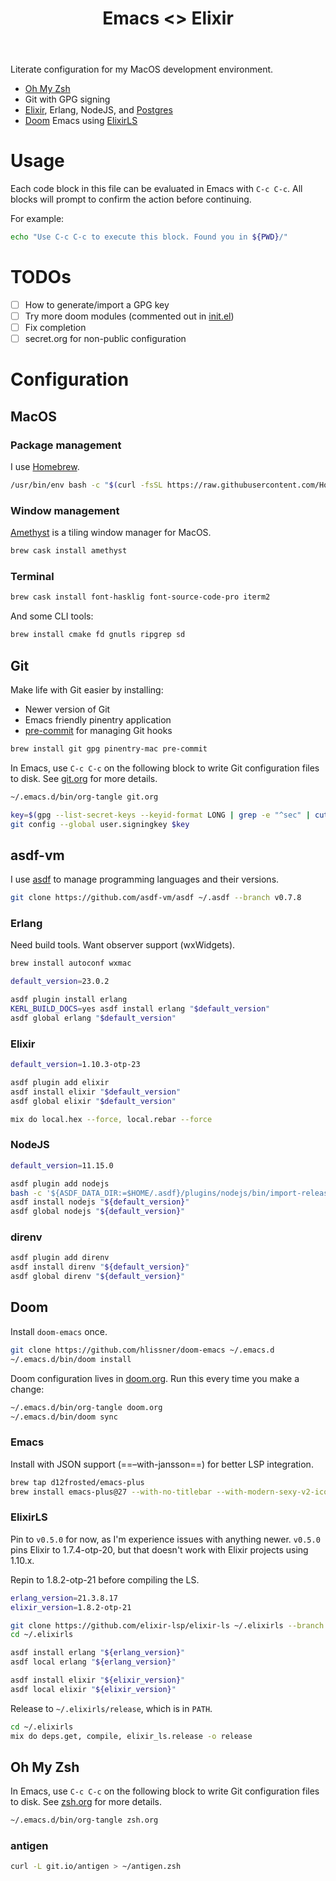 #+TITLE: Emacs <> Elixir
#+STARTUP: inlineimages nofold

Literate configuration for my MacOS development environment.
+ [[https://ohmyz.sh][Oh My Zsh]]
+ Git with GPG signing
+ [[https://elixir-lang.org][Elixir]], Erlang, NodeJS, and [[https://postgres.app][Postgres]]
+ [[https://github.com/hlissner/doom-emacs][Doom]] Emacs using [[https://github.com/elixir-lsp/elixir-ls][ElixirLS]]

* Table of Contents :TOC_3:noexport:
- [[#usage][Usage]]
- [[#todos][TODOs]]
- [[#configuration][Configuration]]
  - [[#macos][MacOS]]
    - [[#package-management][Package management]]
    - [[#window-management][Window management]]
    - [[#terminal][Terminal]]
  - [[#git][Git]]
  - [[#asdf-vm][asdf-vm]]
    - [[#erlang][Erlang]]
    - [[#elixir][Elixir]]
    - [[#nodejs][NodeJS]]
    - [[#direnv][direnv]]
  - [[#doom][Doom]]
    - [[#emacs][Emacs]]
    - [[#elixirls][ElixirLS]]
  - [[#oh-my-zsh][Oh My Zsh]]
    - [[#antigen][antigen]]

* Usage
Each code block in this file can be evaluated in Emacs with =C-c C-c=. All blocks will prompt
to confirm the action before continuing.

For example:

#+BEGIN_SRC sh :export none :eval query :results silent
echo "Use C-c C-c to execute this block. Found you in ${PWD}/"
#+END_SRC
* TODOs
- [ ] How to generate/import a GPG key
- [ ] Try more doom modules (commented out in [[file:doom.org::*init.el][init.el]])
- [ ] Fix completion
- [ ] secret.org for non-public configuration
* Configuration
** MacOS
*** Package management
I use [[https://brew.sh][Homebrew]].

#+BEGIN_SRC sh :export none :eval query :results silent
/usr/bin/env bash -c "$(curl -fsSL https://raw.githubusercontent.com/Homebrew/install/master/install.sh)"
#+END_SRC
*** Window management
[[https://github.com/ianyh/Amethyst][Amethyst]] is a tiling window manager for MacOS.

#+BEGIN_SRC sh :export none :eval query :results silent
brew cask install amethyst
#+END_SRC
*** Terminal
#+BEGIN_SRC sh :export none :eval query :results silent
brew cask install font-hasklig font-source-code-pro iterm2
#+END_SRC

And some CLI tools:
#+BEGIN_SRC sh :export none :eval query :results silent
brew install cmake fd gnutls ripgrep sd
#+END_SRC
** Git
Make life with Git easier by installing:

+ Newer version of Git
+ Emacs friendly pinentry application
+ [[https://pre-commit.com/][pre-commit]] for managing Git hooks

#+BEGIN_SRC sh :export none :eval query :results silent
brew install git gpg pinentry-mac pre-commit
#+END_SRC

In Emacs, use =C-c C-c= on the following block to write Git configuration
files to disk. See [[file:git.org][git.org]] for more details.

#+BEGIN_SRC sh :export none :eval query :results silent
~/.emacs.d/bin/org-tangle git.org

key=$(gpg --list-secret-keys --keyid-format LONG | grep -e "^sec" | cut -d'/' -f2 | cut -d' ' -f1)
git config --global user.signingkey $key
#+END_SRC
** asdf-vm
I use [[https://asdf-vm.com][asdf]] to manage programming languages and their versions.

#+BEGIN_SRC sh :export none :eval query :results silent
git clone https://github.com/asdf-vm/asdf ~/.asdf --branch v0.7.8
#+END_SRC
*** Erlang
Need build tools. Want observer support (wxWidgets).
#+BEGIN_SRC sh :export none :eval query :results silent
brew install autoconf wxmac
#+END_SRC

#+BEGIN_SRC sh :export none :eval query :results silent
default_version=23.0.2

asdf plugin install erlang
KERL_BUILD_DOCS=yes asdf install erlang "$default_version"
asdf global erlang "$default_version"
#+END_SRC
*** Elixir
#+BEGIN_SRC sh :export none :eval query :results silent
default_version=1.10.3-otp-23

asdf plugin add elixir
asdf install elixir "$default_version"
asdf global elixir "$default_version"

mix do local.hex --force, local.rebar --force
#+END_SRC
*** NodeJS
#+BEGIN_SRC sh :export none :eval query :results silent
default_version=11.15.0

asdf plugin add nodejs
bash -c '${ASDF_DATA_DIR:=$HOME/.asdf}/plugins/nodejs/bin/import-release-team-keyring'
asdf install nodejs "${default_version}"
asdf global nodejs "${default_version}"
#+END_SRC
*** direnv
#+BEGIN_SRC sh :export none :eval query :results silent
asdf plugin add direnv
asdf install direnv "${default_version}"
asdf global direnv "${default_version}"
#+END_SRC
** Doom
Install =doom-emacs= once.
#+BEGIN_SRC sh :export none :eval query :results silent
git clone https://github.com/hlissner/doom-emacs ~/.emacs.d
~/.emacs.d/bin/doom install
#+END_SRC

Doom configuration lives in [[file:doom.org][doom.org]]. Run this every time you
make a change:

#+BEGIN_SRC sh :export none :eval query :results silent
~/.emacs.d/bin/org-tangle doom.org
~/.emacs.d/bin/doom sync
#+END_SRC
*** Emacs
Install with JSON support (==--with-jansson==) for better LSP integration.

#+BEGIN_SRC sh :export none :eval query :results silent
brew tap d12frosted/emacs-plus
brew install emacs-plus@27 --with-no-titlebar --with-modern-sexy-v2-icon --with-jansson
#+END_SRC
*** ElixirLS
Pin to =v0.5.0= for now, as I'm experience issues with anything newer.
=v0.5.0= pins Elixir to 1.7.4-otp-20, but that doesn't work with Elixir projects using 1.10.x.

Repin to 1.8.2-otp-21 before compiling the LS.
#+BEGIN_SRC sh :export none :eval query :results silent
erlang_version=21.3.8.17
elixir_version=1.8.2-otp-21

git clone https://github.com/elixir-lsp/elixir-ls ~/.elixirls --branch v0.5.0
cd ~/.elixirls

asdf install erlang "${erlang_version}"
asdf local erlang "${erlang_version}"

asdf install elixir "${elixir_version}"
asdf local elixir "${elixir_version}"
#+END_SRC

Release to =~/.elixirls/release=, which is in =PATH=.
#+BEGIN_SRC sh :export none :eval query :results silent
cd ~/.elixirls
mix do deps.get, compile, elixir_ls.release -o release
#+END_SRC
** Oh My Zsh
In Emacs, use =C-c C-c= on the following block to write Git configuration
files to disk. See [[file:zsh.org][zsh.org]] for more details.

#+BEGIN_SRC sh :export none :eval query :results silent
~/.emacs.d/bin/org-tangle zsh.org
#+END_SRC
*** antigen
#+BEGIN_SRC sh :export none :eval query :results silent
curl -L git.io/antigen > ~/antigen.zsh
#+END_SRC
